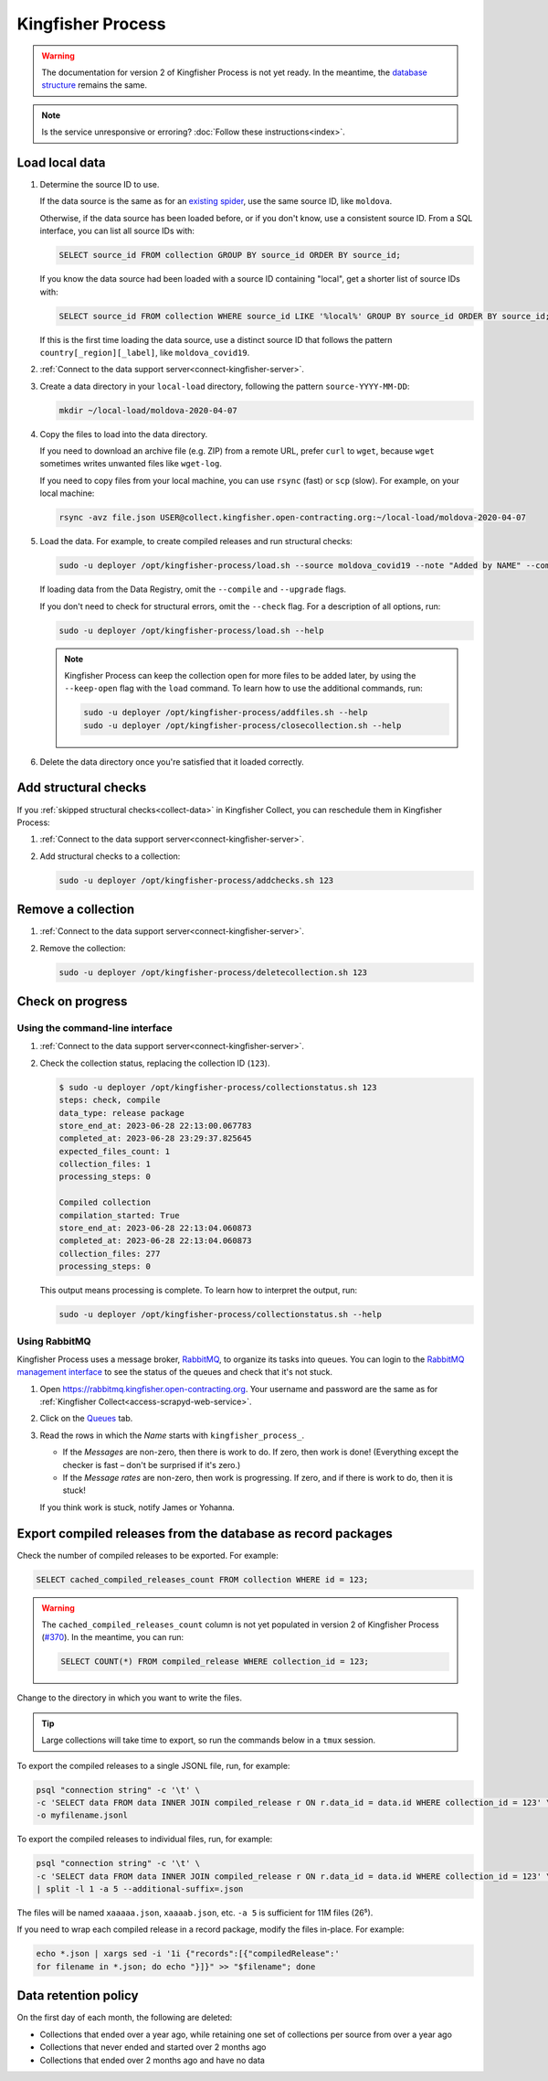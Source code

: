 Kingfisher Process
==================

.. warning::

   The documentation for version 2 of Kingfisher Process is not yet ready. In the meantime, the `database structure <https://kingfisher-process.readthedocs.io/en/latest/database-structure.html>`__ remains the same.

.. note::

   Is the service unresponsive or erroring? :doc:`Follow these instructions<index>`.

Load local data
---------------

#. Determine the source ID to use.

   If the data source is the same as for an `existing spider <https://github.com/open-contracting/kingfisher-collect/tree/main/kingfisher_scrapy/spiders#files>`__, use the same source ID, like ``moldova``.

   Otherwise, if the data source has been loaded before, or if you don't know, use a consistent source ID. From a SQL interface, you can list all source IDs with:

   .. code-block:: sql

      SELECT source_id FROM collection GROUP BY source_id ORDER BY source_id;

   If you know the data source had been loaded with a source ID containing "local", get a shorter list of source IDs with:

   .. code-block:: sql

      SELECT source_id FROM collection WHERE source_id LIKE '%local%' GROUP BY source_id ORDER BY source_id;

   If this is the first time loading the data source, use a distinct source ID that follows the pattern ``country[_region][_label]``, like ``moldova_covid19``.

#. :ref:`Connect to the data support server<connect-kingfisher-server>`.
#. Create a data directory in your ``local-load`` directory, following the pattern ``source-YYYY-MM-DD``:

   .. code-block:: bash

      mkdir ~/local-load/moldova-2020-04-07

#. Copy the files to load into the data directory.

   If you need to download an archive file (e.g. ZIP) from a remote URL, prefer ``curl`` to ``wget``, because ``wget`` sometimes writes unwanted files like ``wget-log``.

   If you need to copy files from your local machine, you can use ``rsync`` (fast) or ``scp`` (slow). For example, on your local machine:

   .. code-block:: bash

      rsync -avz file.json USER@collect.kingfisher.open-contracting.org:~/local-load/moldova-2020-04-07

#. Load the data. For example, to create compiled releases and run structural checks:

   .. code-block:: bash

      sudo -u deployer /opt/kingfisher-process/load.sh --source moldova_covid19 --note "Added by NAME" --compile --check /home/USER/local-load/moldova-2020-04-07

   If loading data from the Data Registry, omit the ``--compile`` and ``--upgrade`` flags.

   If you don't need to check for structural errors, omit the ``--check`` flag. For a description of all options, run:

   .. code-block:: bash

      sudo -u deployer /opt/kingfisher-process/load.sh --help

   .. note::

      Kingfisher Process can keep the collection open for more files to be added later, by using the ``--keep-open`` flag with the ``load`` command. To learn how to use the additional commands, run:

      .. code-block:: bash

         sudo -u deployer /opt/kingfisher-process/addfiles.sh --help
         sudo -u deployer /opt/kingfisher-process/closecollection.sh --help

#. Delete the data directory once you're satisfied that it loaded correctly.

Add structural checks
---------------------

If you :ref:`skipped structural checks<collect-data>` in Kingfisher Collect, you can reschedule them in Kingfisher Process:

#. :ref:`Connect to the data support server<connect-kingfisher-server>`.
#. Add structural checks to a collection:

   .. code-block:: bash

      sudo -u deployer /opt/kingfisher-process/addchecks.sh 123

Remove a collection
-------------------

#. :ref:`Connect to the data support server<connect-kingfisher-server>`.
#. Remove the collection:

   .. code-block:: bash

      sudo -u deployer /opt/kingfisher-process/deletecollection.sh 123

Check on progress
-----------------

Using the command-line interface
~~~~~~~~~~~~~~~~~~~~~~~~~~~~~~~~

#. :ref:`Connect to the data support server<connect-kingfisher-server>`.
#. Check the collection status, replacing the collection ID (``123``).

   .. code-block:: shell-session

      $ sudo -u deployer /opt/kingfisher-process/collectionstatus.sh 123
      steps: check, compile
      data_type: release package
      store_end_at: 2023-06-28 22:13:00.067783
      completed_at: 2023-06-28 23:29:37.825645
      expected_files_count: 1
      collection_files: 1
      processing_steps: 0

      Compiled collection
      compilation_started: True
      store_end_at: 2023-06-28 22:13:04.060873
      completed_at: 2023-06-28 22:13:04.060873
      collection_files: 277
      processing_steps: 0

   This output means processing is complete. To learn how to interpret the output, run:

   .. code-block:: bash

      sudo -u deployer /opt/kingfisher-process/collectionstatus.sh --help

.. _kingfisher-process-rabbitmq:

Using RabbitMQ
~~~~~~~~~~~~~~

Kingfisher Process uses a message broker, `RabbitMQ <https://www.rabbitmq.com>`__, to organize its tasks into queues. You can login to the `RabbitMQ management interface <https://rabbitmq.kingfisher.open-contracting.org>`__ to see the status of the queues and check that it's not stuck.

#. Open https://rabbitmq.kingfisher.open-contracting.org. Your username and password are the same as for :ref:`Kingfisher Collect<access-scrapyd-web-service>`.
#. Click on the `Queues <https://rabbitmq.kingfisher.open-contracting.org/#/queues>`__ tab.
#. Read the rows in which the *Name* starts with ``kingfisher_process_``.

   -  If the *Messages* are non-zero, then there is work to do. If zero, then work is done! (Everything except the checker is fast – don't be surprised if it's zero.)
   -  If the *Message rates* are non-zero, then work is progressing. If zero, and if there is work to do, then it is stuck!

   If you think work is stuck, notify James or Yohanna.

Export compiled releases from the database as record packages
-------------------------------------------------------------

Check the number of compiled releases to be exported. For example:

.. code:: sql

   SELECT cached_compiled_releases_count FROM collection WHERE id = 123;

.. warning::

   The ``cached_compiled_releases_count`` column is not yet populated in version 2 of Kingfisher Process (`#370 <https://github.com/open-contracting/kingfisher-process/issues/370>`__). In the meantime, you can run:

   .. code:: sql

      SELECT COUNT(*) FROM compiled_release WHERE collection_id = 123;

Change to the directory in which you want to write the files.

.. tip::

   Large collections will take time to export, so run the commands below in a ``tmux`` session.

To export the compiled releases to a single JSONL file, run, for example:

.. code:: bash

   psql "connection string" -c '\t' \
   -c 'SELECT data FROM data INNER JOIN compiled_release r ON r.data_id = data.id WHERE collection_id = 123' \
   -o myfilename.jsonl

To export the compiled releases to individual files, run, for example:

.. code:: bash

   psql "connection string" -c '\t' \
   -c 'SELECT data FROM data INNER JOIN compiled_release r ON r.data_id = data.id WHERE collection_id = 123' \
   | split -l 1 -a 5 --additional-suffix=.json

The files will be named ``xaaaaa.json``, ``xaaaab.json``, etc. ``-a 5`` is sufficient for 11M files (26⁵).

If you need to wrap each compiled release in a record package, modify the files in-place. For example:

.. code:: bash

   echo *.json | xargs sed -i '1i {"records":[{"compiledRelease":'
   for filename in *.json; do echo "}]}" >> "$filename"; done

Data retention policy
---------------------

On the first day of each month, the following are deleted:

-  Collections that ended over a year ago, while retaining one set of collections per source from over a year ago
-  Collections that never ended and started over 2 months ago
-  Collections that ended over 2 months ago and have no data
